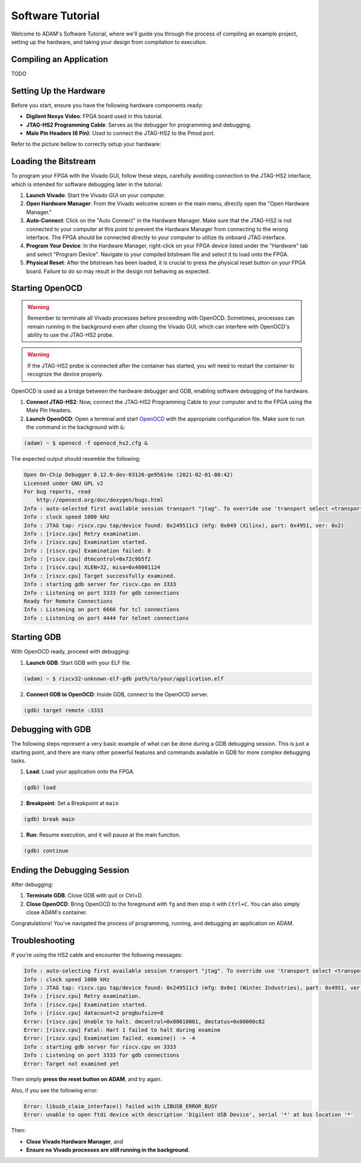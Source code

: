 
.. _tutorial_software:

=================
Software Tutorial
=================

Welcome to ADAM's Software Tutorial, where we'll guide you through the
process of compiling an example project, setting up the hardware,
and taking your design from compilation to execution.

Compiling an Application
========================

TODO

Setting Up the Hardware
=======================

Before you start, ensure you have the following hardware components ready:

- **Digilent Nexys Video**: FPGA board used in this tutorial.
- **JTAG-HS2 Programming Cable**: Serves as the debugger for
  programming and debugging.
- **Male Pin Headers (6 Pin)**: Used to connect the JTAG-HS2 to the Pmod port.

Refer to the picture bellow to correctly setup your hardware:

.. image:: images/nexys_video.jpg

Loading the Bitstream
=====================

To program your FPGA with the Vivado GUI, follow these steps, carefully
avoiding connection to the JTAG-HS2 interface, which is intended for software
debugging later in the tutorial:

1. **Launch Vivado**: Start the Vivado GUI on your computer.

2. **Open Hardware Manager**: From the Vivado welcome screen or the main menu,
   directly open the "Open Hardware Manager."

3. **Auto-Connect**: Click on the "Auto Connect" in the Hardware Manager.
   Make sure that the JTAG-HS2 is not connected to your computer at this point
   to prevent the Hardware Manager from connecting to the wrong interface.
   The FPGA should be connected directly to your computer to utilize its
   onboard JTAG interface.

4. **Program Your Device**: In the Hardware Manager, right-click on your FPGA
   device listed under the "Hardware" tab and select "Program Device".
   Navigate to your compiled bitstream file and select it 
   to load onto the FPGA.

5. **Physical Reset**: After the bitstream has been loaded, it is crucial to
   press the physical reset button on your FPGA board.
   Failure to do so may result in the design not behaving as expected.

Starting OpenOCD
================

.. warning::

   Remember to terminate all Vivado processes before proceeding with OpenOCD.
   Sometimes, processes can remain running in the background even after closing
   the Vivado GUI, which can interfere with OpenOCD's ability to use the
   JTAG-HS2 probe. 

.. warning::
   
   If the JTAG-HS2 probe is connected after the container has started,
   you will need to restart the container to recognize the device properly.

OpenOCD is used as a bridge between the hardware debugger and GDB, 
enabling software debugging of the hardware.

1. **Connect JTAG-HS2**: Now, connect the JTAG-HS2 Programming Cable to your
   computer and to the FPGA using the Male Pin Headers.

2. **Launch OpenOCD**: Open a terminal and start 
   `OpenOCD <https://github.com/riscv/riscv-openocd>`_ with the appropriate
   configuration file.
   Make sure to run the command in the background with ``&``:

.. code-block:: bash

  (adam) ~ $ openocd -f openocd_hs2.cfg &

The expected output should resemble the following:

.. code-block:: bash

  Open On-Chip Debugger 0.12.0-dev-03126-ge95614e (2021-02-01-08:42)
  Licensed under GNU GPL v2
  For bug reports, read
      http://openocd.org/doc/doxygen/bugs.html
  Info : auto-selected first available session transport "jtag". To override use 'transport select <transport>'.
  Info : clock speed 1000 kHz
  Info : JTAG tap: riscv.cpu tap/device found: 0x249511c3 (mfg: 0x049 (Xilinx), part: 0x4951, ver: 0x2)
  Info : [riscv.cpu] Retry examination.
  Info : [riscv.cpu] Examination started.
  Info : [riscv.cpu] Examination failed: 8
  Info : [riscv.cpu] dtmcontrol=0x72c9b5f2
  Info : [riscv.cpu] XLEN=32, misa=0x40001124
  Info : [riscv.cpu] Target successfully examined.
  Info : starting gdb server for riscv.cpu on 3333
  Info : Listening on port 3333 for gdb connections
  Ready for Remote Connections
  Info : Listening on port 6666 for tcl connections
  Info : Listening on port 4444 for telnet connections

Starting GDB
============

With OpenOCD ready, proceed with debugging:

1. **Launch GDB**: Start GDB with your ELF file.

.. code-block:: bash

   (adam) ~ $ riscv32-unknown-elf-gdb path/to/your/application.elf

2. **Connect GDB to OpenOCD**: Inside GDB, connect to the OpenOCD server.

.. code-block:: bash

   (gdb) target remote :3333

Debugging with GDB
==================

The following steps represent a very basic example of what can be done during
a GDB debugging session.
This is just a starting point, and there are many other powerful features and
commands available in GDB for more complex debugging tasks.

1. **Load**: Load your application onto the FPGA.

.. code-block::

   (gdb) load

2. **Breakpoint**: Set a Breakpoint at ``main``

.. code-block::

   (gdb) break main

1. **Run**: Resume execution, and it will pause at the main function.

.. code-block::

   (gdb) continue

Ending the Debugging Session
============================

After debugging:

1. **Terminate GDB**: Close GDB with quit or Ctrl+D.

2. **Close OpenOCD**: Bring OpenOCD to the foreground with ``fg`` and then stop
   it with ``Ctrl+C``. You can also simply close ADAM's container.

Congratulations! You've navigated the process of programming, running, and
debugging an application on ADAM.

Troubleshooting
===============

If you're using the HS2 cable and encounter the following messages:

.. code-block:: text

   Info : auto-selecting first available session transport "jtag". To override use 'transport select <transport>'.
   Info : clock speed 1000 kHz
   Info : JTAG tap: riscv.cpu tap/device found: 0x249511c3 (mfg: 0x0e1 (Wintec Industries), part: 0x4951, ver: 0x2)
   Info : [riscv.cpu] Retry examination.
   Info : [riscv.cpu] Examination started.
   Info : [riscv.cpu] datacount=2 progbufsize=8
   Error: [riscv.cpu] Unable to halt. dmcontrol=0x80010001, dmstatus=0x00000c82
   Error: [riscv.cpu] Fatal: Hart 1 failed to halt during examine
   Error: [riscv.cpu] Examination failed. examine() -> -4
   Info : starting gdb server for riscv.cpu on 3333
   Info : Listening on port 3333 for gdb connections
   Error: Target not examined yet

Then simply **press the reset button on ADAM**, and try again.

Also, if you see the following error:

.. code-block:: text

   Error: libusb_claim_interface() failed with LIBUSB_ERROR_BUSY
   Error: unable to open ftdi device with description 'Digilent USB Device', serial '*' at bus location '*'

Then:

- **Close Vivado Hardware Manager**, and
- **Ensure no Vivado processes are still running in the background**.
